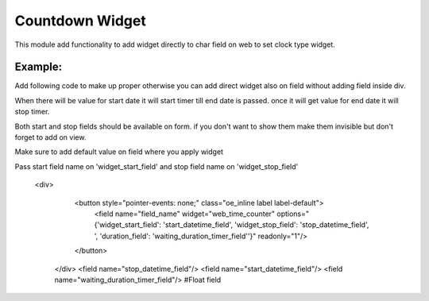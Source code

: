 Countdown Widget
================

This module add functionality to add widget directly to char field on web to set clock type widget.

Example:
++++++++++
Add following code to make up proper otherwise you can add direct widget also on field without adding field inside div.

When there will be value for start date it will start timer till end date is passed. once it will get value for end date it will stop timer.

Both start and stop fields should be available on form. if you don't want to show them make them invisible but don't forget to add on view.

Make sure to add default value on field where you apply widget

Pass start field name on 'widget_start_field' and stop field name on 'widget_stop_field'

   <div>
        <button style="pointer-events: none;" class="oe_inline label label-default">
            <field name="field_name" widget="web_time_counter" 
            options="{'widget_start_field': 'start_datetime_field', 'widget_stop_field': 'stop_datetime_field', ', 'duration_field': 'waiting_duration_timer_field''}" readonly="1"/>
        </button>
    </div>
    <field name="stop_datetime_field"/>
    <field name="start_datetime_field"/>
    <field name="waiting_duration_timer_field"/> #Float field

